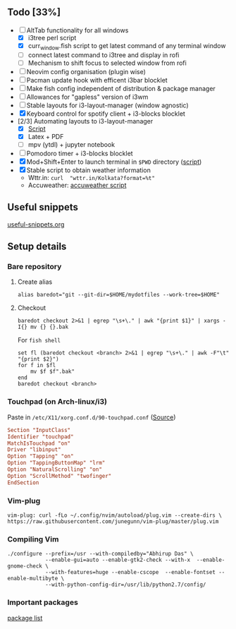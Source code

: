 ** Todo [33%]
   - [ ] AltTab functionality for all windows
      - [X] i3tree perl script
      - [X] curr_window.fish script to get latest command of any terminal window
      - [ ] connect latest command to i3tree and display in rofi
      - [ ] Mechanism to shift focus to selected window from rofi
   - [ ] Neovim config organisation (plugin wise)
   - [ ] Pacman update hook with efficent i3bar blocklet
   - [ ] Make fish config independent of distribution & package manager
   - [ ] Allowances for "gapless" version of i3wm
   - [ ] Stable layouts for i3-layout-manager (window agnostic)
   - [X] Keyboard control for spotify client + i3-blocks blocklet
   - [2/3] Automating layouts to i3-layout-manager
     - [X] [[file:.config/scripts/load_i3layout.sh][Script]] 
     - [X] Latex + PDF
     - [ ] mpv (ytdl) + jupyter notebook
   - [ ] Pomodoro timer + i3-blocks blocklet
   - [X] Mod+Shift+Enter to launch terminal in ~$PWD~ directory  ([[file:.config/scripts/last_pwd_shell.sh][script]])
   - [X] Stable script to obtain weather information
     - Wttr.in: ~curl  "wttr.in/Kolkata?format=%t"~
     - Accuweather: [[file:.config/scripts/weather.sh][accuweather script]] 
** Useful snippets
   [[file:.config/useful-snippets.org][useful-snippets.org]]
** Setup details
*** Bare repository
**** Create alias
 #+BEGIN_SRC shell :results verbatim :exports both
   alias baredot="git --git-dir=$HOME/mydotfiles --work-tree=$HOME"
 #+END_SRC
**** Checkout
   #+BEGIN_SRC shell :results verbatim :exports both
     baredot checkout 2>&1 | egrep "\s+\." | awk "{print $1}" | xargs -I{} mv {} {}.bak
   #+END_SRC
    
    For ~fish shell~
   #+BEGIN_SRC shell :results verbatim :exports both
     set fl (baredot checkout <branch> 2>&1 | egrep "\s+\." | awk -F"\t" "{print $2}")
     for f in $fl
         mv $f $f".bak"
     end
     baredot checkout <branch>
   #+END_SRC
*** Touchpad (on Arch-linux/i3)
    Paste in ~/etc/X11/xorg.conf.d/90-touchpad.conf~ ([[https://cravencode.com/post/essentials/enable-tap-to-click-in-i3wm][Source]])
#+BEGIN_SRC conf :results verbatim :exports both
   Section "InputClass"
   Identifier "touchpad"
   MatchIsTouchpad "on"
   Driver "libinput"
   Option "Tapping" "on"
   Option "TappingButtonMap" "lrm"
   Option "NaturalScrolling" "on"
   Option "ScrollMethod" "twofinger"
   EndSection
#+END_SRC
*** Vim-plug
 #+BEGIN_SRC shell  :results verbatim :exports both
   vim-plug: curl -fLo ~/.config/nvim/autoload/plug.vim --create-dirs \
   https://raw.githubusercontent.com/junegunn/vim-plug/master/plug.vim
 #+END_SRC
*** Compiling Vim
   #+BEGIN_SRC sh :results verbatim :exports all :session 
     ./configure --prefix=/usr --with-compiledby="Abhirup Das" \
                 --enable-gui=auto --enable-gtk2-check --with-x  --enable-gnome-check \
                 --with-features=huge --enable-cscope  --enable-fontset --enable-multibyte \
                 --with-python-config-dir=/usr/lib/python2.7/config/
   #+END_SRC
*** Important packages
   [[file:mydotfiles/required-after-install.md::##%20After%20install][package list]] 
